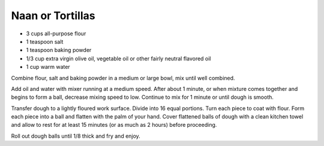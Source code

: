 Naan or Tortillas
-----------------

* 3 cups all-purpose flour
* 1 teaspoon salt
* 1 teaspoon baking powder
* 1/3 cup extra virgin olive oil, vegetable oil or other fairly neutral flavored oil
* 1 cup warm water

Combine flour, salt and baking powder in a medium or large bowl, mix until well
combined.

Add oil and water with mixer running at a medium speed. After about 1 minute,
or when mixture comes together and begins to form a ball, decrease mixing speed
to low. Continue to mix for 1 minute or until dough is smooth.

Transfer dough to a lightly floured work surface. Divide into 16 equal
portions. Turn each piece to coat with flour. Form each piece into a ball and
flatten with the palm of your hand. Cover flattened balls of dough with a clean
kitchen towel and allow to rest for at least 15 minutes (or as much as 2 hours)
before proceeding.

Roll out dough balls until 1/8 thick and fry and enjoy.
